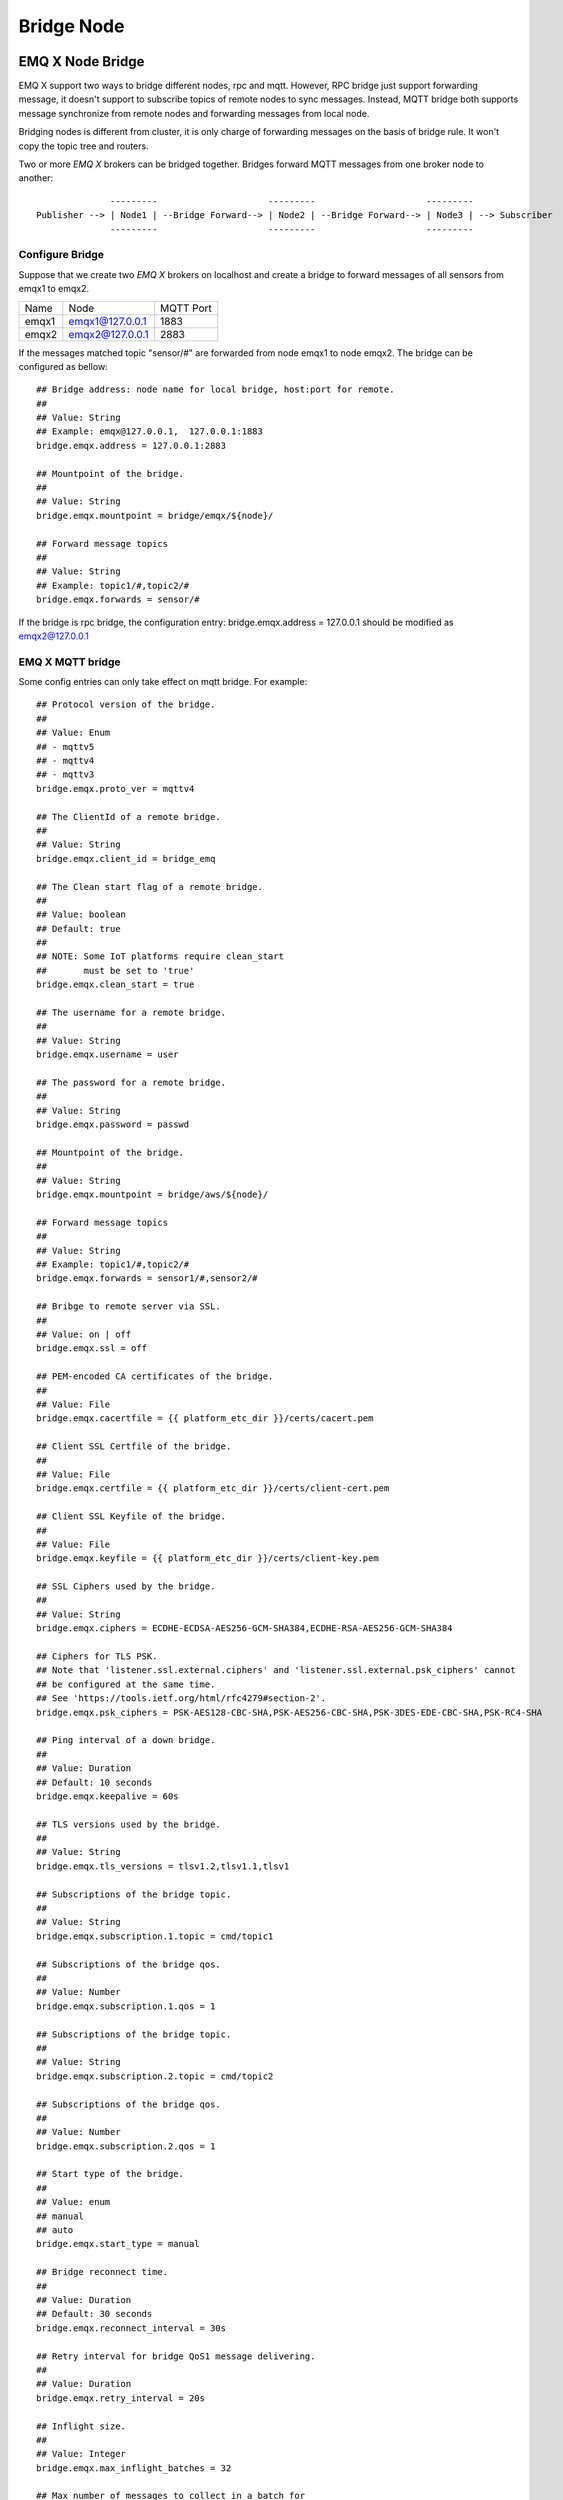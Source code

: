 
.. _bridge:

===========
Bridge Node
===========

.. _bridge_emqx:

-----------------
EMQ X Node Bridge
-----------------

EMQ X support two ways to bridge different nodes, rpc and mqtt. However, RPC
bridge just support forwarding message, it doesn't support to subscribe topics
of remote nodes to sync messages. Instead, MQTT bridge both supports message
synchronize from remote nodes and forwarding messages from local node.

Bridging nodes is different from cluster, it is only charge of forwarding
messages on the basis of bridge rule. It won't copy the topic tree and routers.

Two or more *EMQ X* brokers can be bridged together. Bridges forward MQTT messages from one broker node to another::

                  ---------                     ---------                     ---------
    Publisher --> | Node1 | --Bridge Forward--> | Node2 | --Bridge Forward--> | Node3 | --> Subscriber
                  ---------                     ---------                     ---------

Configure Bridge
-----------------

Suppose that we create two *EMQ X* brokers on localhost and create a bridge to
forward messages of all sensors from emqx1 to emqx2.

+---------+---------------------+-----------+
| Name    | Node                | MQTT Port |
+---------+---------------------+-----------+
| emqx1   | emqx1@127.0.0.1     | 1883      |
+---------+---------------------+-----------+
| emqx2   | emqx2@127.0.0.1     | 2883      |
+---------+---------------------+-----------+

If the messages matched topic "sensor/#" are forwarded from node emqx1 to node
emqx2. The bridge can be configured as bellow::

    ## Bridge address: node name for local bridge, host:port for remote.
    ##
    ## Value: String
    ## Example: emqx@127.0.0.1,  127.0.0.1:1883
    bridge.emqx.address = 127.0.0.1:2883

    ## Mountpoint of the bridge.
    ##
    ## Value: String
    bridge.emqx.mountpoint = bridge/emqx/${node}/

    ## Forward message topics
    ##
    ## Value: String
    ## Example: topic1/#,topic2/#
    bridge.emqx.forwards = sensor/#

If the bridge is rpc bridge, the configuration entry: bridge.emqx.address = 127.0.0.1
should be modified as emqx2@127.0.0.1

EMQ X  MQTT bridge
-----------------------------

Some config entries can only take effect on mqtt bridge. For example::

    ## Protocol version of the bridge.
    ##
    ## Value: Enum
    ## - mqttv5
    ## - mqttv4
    ## - mqttv3
    bridge.emqx.proto_ver = mqttv4

    ## The ClientId of a remote bridge.
    ##
    ## Value: String
    bridge.emqx.client_id = bridge_emq

    ## The Clean start flag of a remote bridge.
    ##
    ## Value: boolean
    ## Default: true
    ##
    ## NOTE: Some IoT platforms require clean_start
    ##       must be set to 'true'
    bridge.emqx.clean_start = true

    ## The username for a remote bridge.
    ##
    ## Value: String
    bridge.emqx.username = user

    ## The password for a remote bridge.
    ##
    ## Value: String
    bridge.emqx.password = passwd

    ## Mountpoint of the bridge.
    ##
    ## Value: String
    bridge.emqx.mountpoint = bridge/aws/${node}/

    ## Forward message topics
    ##
    ## Value: String
    ## Example: topic1/#,topic2/#
    bridge.emqx.forwards = sensor1/#,sensor2/#

    ## Bribge to remote server via SSL.
    ##
    ## Value: on | off
    bridge.emqx.ssl = off

    ## PEM-encoded CA certificates of the bridge.
    ##
    ## Value: File
    bridge.emqx.cacertfile = {{ platform_etc_dir }}/certs/cacert.pem

    ## Client SSL Certfile of the bridge.
    ##
    ## Value: File
    bridge.emqx.certfile = {{ platform_etc_dir }}/certs/client-cert.pem

    ## Client SSL Keyfile of the bridge.
    ##
    ## Value: File
    bridge.emqx.keyfile = {{ platform_etc_dir }}/certs/client-key.pem

    ## SSL Ciphers used by the bridge.
    ##
    ## Value: String
    bridge.emqx.ciphers = ECDHE-ECDSA-AES256-GCM-SHA384,ECDHE-RSA-AES256-GCM-SHA384

    ## Ciphers for TLS PSK.
    ## Note that 'listener.ssl.external.ciphers' and 'listener.ssl.external.psk_ciphers' cannot
    ## be configured at the same time.
    ## See 'https://tools.ietf.org/html/rfc4279#section-2'.
    bridge.emqx.psk_ciphers = PSK-AES128-CBC-SHA,PSK-AES256-CBC-SHA,PSK-3DES-EDE-CBC-SHA,PSK-RC4-SHA

    ## Ping interval of a down bridge.
    ##
    ## Value: Duration
    ## Default: 10 seconds
    bridge.emqx.keepalive = 60s

    ## TLS versions used by the bridge.
    ##
    ## Value: String
    bridge.emqx.tls_versions = tlsv1.2,tlsv1.1,tlsv1

    ## Subscriptions of the bridge topic.
    ##
    ## Value: String
    bridge.emqx.subscription.1.topic = cmd/topic1

    ## Subscriptions of the bridge qos.
    ##
    ## Value: Number
    bridge.emqx.subscription.1.qos = 1

    ## Subscriptions of the bridge topic.
    ##
    ## Value: String
    bridge.emqx.subscription.2.topic = cmd/topic2

    ## Subscriptions of the bridge qos.
    ##
    ## Value: Number
    bridge.emqx.subscription.2.qos = 1

    ## Start type of the bridge.
    ##
    ## Value: enum
    ## manual
    ## auto
    bridge.emqx.start_type = manual

    ## Bridge reconnect time.
    ##
    ## Value: Duration
    ## Default: 30 seconds
    bridge.emqx.reconnect_interval = 30s

    ## Retry interval for bridge QoS1 message delivering.
    ##
    ## Value: Duration
    bridge.emqx.retry_interval = 20s

    ## Inflight size.
    ##
    ## Value: Integer
    bridge.emqx.max_inflight_batches = 32

    ## Max number of messages to collect in a batch for
    ## each send call towards emqx_bridge_connect
    ##
    ## Value: Integer
    ## default: 32
    bridge.emqx.queue.batch_count_limit = 32

    ## Max number of bytes to collect in a batch for each
    ## send call towards emqx_bridge_connect
    ##
    ## Value: Bytesize
    ## default: 1000M
    bridge.emqx.queue.batch_bytes_limit = 1000MB

    ## Base directory for replayq to store messages on disk
    ## If this config entry is missing or set to undefined,
    ## replayq works in a mem-only manner.
    ##
    ## Value: String
    bridge.emqx.queue.replayq_dir = {{ platform_data_dir }}/emqx_emqx_bridge/

    ## Replayq segment size
    ##
    ## Value: Bytesize
    bridge.emqx.queue.replayq_seg_bytes = 10MB

MQTT bridge is more flexible than RPC bridge. The config entries above are used
by MQTT connection. Not only the messages could be synchronized from remote node
to local node via mqtt bridge, but also the messages could be persisted on disk
when the mqtt bridge is broken. And when the bridge is resumed, the messages
would be published to remote nodes again. The config entry related to message
cache is beginning with `bridge.$(Bridgename).queue`. And the config entry related
to sync remote topic is beginning with `bridge.$(Bridgename).subscription`.

User could also control the bridge via cli except config file.

.. code-block:: bash

    $ cd emqx1/ && ./bin/emqx_ctl bridges
    bridges list                                    # List bridges
    bridges start <Name>                            # Start a bridge
    bridges stop <Name>                             # Stop a bridge
    bridges forwards <Name>                         # Show a bridge forward topic
    bridges add-forward <Name> <Topic>              # Add bridge forward topic
    bridges del-forward <Name> <Topic>              # Delete bridge forward topic
    bridges subscriptions <Name>                    # Show a bridge subscriptions topic
    bridges add-subscription <Name> <Topic> <Qos>   # Add bridge subscriptions topic

list bridges

.. code-block:: bash

    $ ./bin/emqx_ctl bridges list
    name: emqx     status: Stopped

Start specified bridge

.. code-block:: bash

    $ ./bin/emqx_ctl bridges start emqx
    Start bridge successfully.

Stop specified bridge

.. code-block:: bash

    $ ./bin/emqx_ctl bridges stop emqx
    Stop bridge successfully.

List forwarded topics of specified bridge

.. code-block:: bash

    $ ./bin/emqx_ctl bridges forwards emqx
    topic:   topic1/#
    topic:   topic2/#

Add forwarded topic of specified bridge

.. code-block:: bash

    $ ./bin/emqx_ctl bridges add-forwards emqx topic3/#
    Add-forward topic successfully.

Delete forwared topic for specifed bridge

.. code-block:: bash

    $ ./bin/emqx_ctl bridges del-forwards emqx topic3/#
    Del-forward topic successfully.

List subscriptions of specified bridge

.. code-block:: bash

    $ ./bin/emqx_ctl bridges subscriptions emqx
    topic: cmd/topic1, qos: 1
    topic: cmd/topic2, qos: 1

Add subscription of specified bridge

.. code-block:: bash

    $ ./_rel/emqx/bin/emqx_ctl bridges add-subscription emqx cmd/topic3 1
    Add-subscription topic successfully.

Delete subscribed topic of specified bridge

.. code-block:: bash

    $ ./_rel/emqx/bin/emqx_ctl bridges del-subscription aws cmd/topic3
    Del-subscription topic successfully.

.. _bridge_mosquitto:    

-----------------
mosquitto Bridge
-----------------

Bridge mosquitto to emqx broker::

                 -------------             -----------------
    Sensor ----> | mosquitto | --Bridge--> |               |
                 -------------             |     EMQ X     |
                 -------------             |    Cluster    |
    Sensor ----> | mosquitto | --Bridge--> |               |
                 -------------             -----------------

mosquitto.conf
--------------

Suppose that we start an emqx broker on localost:2883, and mosquitto on localhost:1883.

A bridge configured in mosquitto.conf::

    connection emqx
    address 127.0.0.1:2883
    topic sensor/# out 2

    # Set the version of the MQTT protocol to use with for this bridge. Can be one
    # of mqttv31 or mqttv311. Default is mqttv31.
    bridge_protocol_version mqttv311

.. _bridge_rsmb:

-----------
RSMB Bridge
-----------

Bridge RSMB to *EMQ X* broker, the configuration is similar to mosquitto's.

broker.cfg::

    connection emqx
    addresses 127.0.0.1:2883
    topic sensor/#
